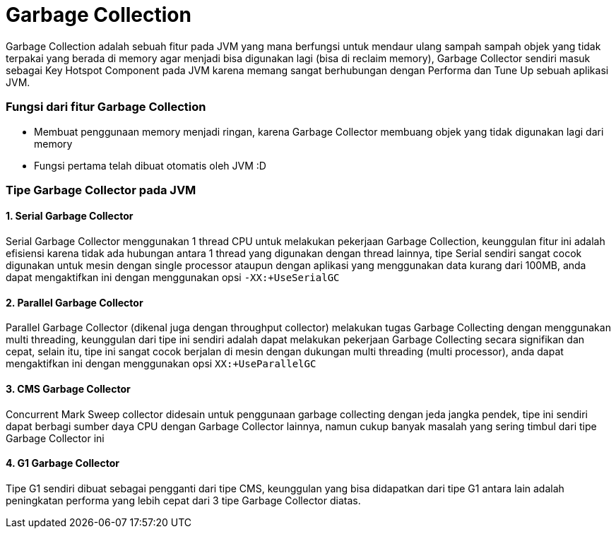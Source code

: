 [[garbage-collection]]
= Garbage Collection

Garbage Collection adalah sebuah fitur pada JVM yang mana berfungsi untuk mendaur ulang sampah sampah objek yang tidak terpakai yang berada di memory agar menjadi bisa digunakan lagi (bisa di reclaim memory), Garbage Collector sendiri masuk sebagai Key Hotspot Component pada JVM karena memang sangat berhubungan dengan Performa dan Tune Up sebuah aplikasi JVM.

=== Fungsi dari fitur Garbage Collection

 * Membuat penggunaan memory menjadi ringan, karena Garbage Collector membuang objek yang tidak digunakan lagi dari memory
 * Fungsi pertama telah dibuat otomatis oleh JVM :D

=== Tipe Garbage Collector pada JVM

==== 1. Serial Garbage Collector
Serial Garbage Collector menggunakan 1 thread CPU untuk melakukan pekerjaan Garbage Collection, keunggulan fitur ini adalah efisiensi karena tidak ada hubungan antara 1 thread yang digunakan dengan thread lainnya, tipe Serial sendiri sangat cocok digunakan untuk mesin dengan single processor ataupun dengan aplikasi yang menggunakan data kurang dari 100MB, anda dapat mengaktifkan ini dengan menggunakan opsi `-XX:+UseSerialGC`

==== 2. Parallel Garbage Collector
Parallel Garbage Collector (dikenal juga dengan throughput collector) melakukan tugas Garbage Collecting dengan menggunakan multi threading, keunggulan dari tipe ini sendiri adalah dapat melakukan pekerjaan Garbage Collecting secara signifikan dan cepat, selain itu, tipe ini sangat cocok berjalan di mesin dengan dukungan multi threading (multi processor), anda dapat mengaktifkan ini dengan menggunakan opsi `XX:+UseParallelGC`

==== 3. CMS Garbage Collector
Concurrent Mark Sweep collector didesain untuk penggunaan garbage collecting dengan jeda jangka pendek, tipe ini sendiri dapat berbagi sumber daya CPU dengan Garbage Collector lainnya, namun cukup banyak masalah yang sering timbul dari tipe Garbage Collector ini

==== 4. G1 Garbage Collector
Tipe G1 sendiri dibuat sebagai pengganti dari tipe CMS, keunggulan yang bisa didapatkan dari tipe G1 antara lain adalah peningkatan performa yang lebih cepat dari 3 tipe Garbage Collector diatas.
